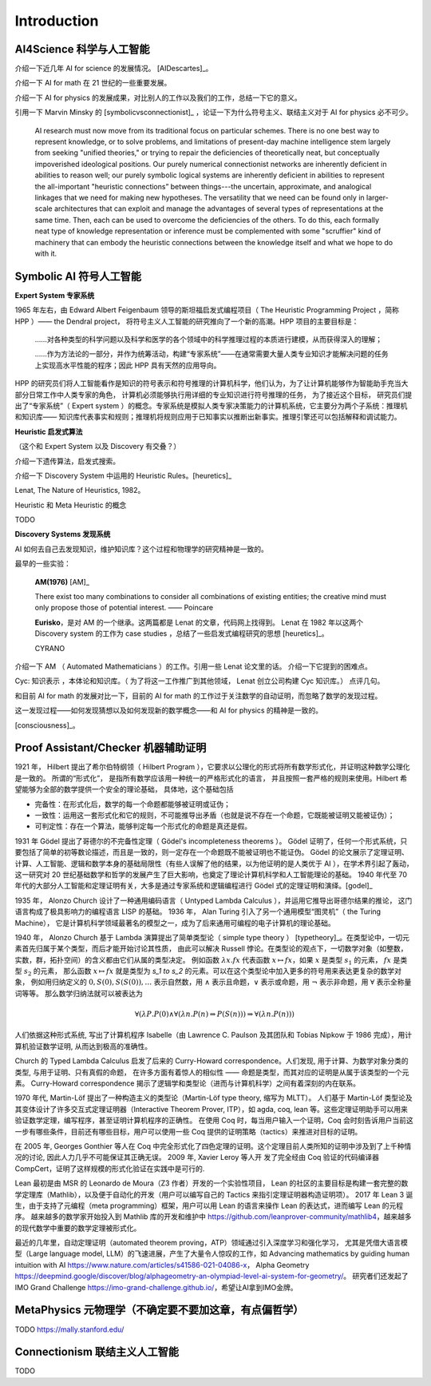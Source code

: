 Introduction
============================


AI4Science 科学与人工智能
----------------------------
介绍一下近几年 AI for science 的发展情况。
[AIDescartes]_。

介绍一下 AI for math 在 21 世纪的一些重要发展。

介绍一下 AI for physics 的发展成果，对比别人的工作以及我们的工作，总结一下它的意义。

引用一下 Marvin Minsky 的 [symbolicvsconnectionist]_ ，论证一下为什么符号主义、联结主义对于 AI for physics 必不可少。


    AI research must now move from its traditional focus on particular schemes. 
    There is no one best way to represent knowledge, or to solve problems, 
    and limitations of present-day machine intelligence stem largely from seeking "unified theories," 
    or trying to repair the deficiencies of theoretically neat, but conceptually impoverished ideological positions. 
    Our purely numerical connectionist networks are inherently deficient in abilities to reason well; our purely symbolic
    logical systems are inherently deficient in abilities to represent the all-important "heuristic connections” between 
    things---the uncertain, approximate, and analogical linkages that we need for making new hypotheses. 
    The versatility that we need can be found only in larger-scale architectures that can exploit and manage the advantages of several 
    types of representations at the same time. Then, each can be used to overcome the deficiencies of the others. 
    To do this, each formally neat type of knowledge representation or inference must be complemented with some "scruffier" 
    kind of machinery that can embody the heuristic connections between the knowledge itself and what we hope to do with it.




Symbolic AI  符号人工智能
---------------------------------------------

**Expert System 专家系统**

1965 年左右，由 Edward Albert Feigenbaum 领导的斯坦福启发式编程项目（ The Heuristic Programming Project ，简称 HPP ）——
the Dendral project，
将符号主义人工智能的研究推向了一个新的高潮。HPP 项目的主要目标是：


    ……对各种类型的科学问题以及科学和医学的各个领域中的科学推理过程的本质进行建模，从而获得深入的理解；

    ……作为方法论的一部分，并作为统筹活动，构建“专家系统”——在通常需要大量人类专业知识才能解决问题的任务上实现高水平性能的程序；因此 HPP 具有天然的应用导向。

HPP 的研究员们将人工智能看作是知识的符号表示和符号推理的计算机科学，他们认为，为了让计算机能够作为智能助手充当大部分日常工作中人类专家的角色，
计算机必须能够执行用详细的专业知识进行符号推理的任务， 为了接近这个目标， 研究员们提出了“专家系统”（ Expert system ）的概念。专家系统是模拟人类专家决策能力的计算机系统，它主要分为两个子系统：推理机和知识库——
知识库代表事实和规则；推理机将规则应用于已知事实以推断出新事实。推理引擎还可以包括解释和调试能力。

**Heuristic 启发式算法**

（这个和 Expert System 以及 Discovery 有交叠？）

介绍一下遗传算法，启发式搜索。

介绍一下 Discovery System 中运用的 Heuristic Rules。[heuretics]_

Lenat, The Nature of Heuristics, 1982。

Heuristic 和 Meta Heuristic 的概念

TODO

**Discovery Systems 发现系统**

AI 如何去自己去发现知识，维护知识库？这个过程和物理学的研究精神是一致的。

最早的一些实验：

    **AM(1976)** [AM]_

    There exist too many combinations to consider all combinations of existing entities;
    the creative mind must only propose those of potential interest.
    —— Poincare

    **Eurisko**，是对 AM 的一个继承。这两篇都是 Lenat 的文章，代码网上找得到。
    Lenat 在 1982 年以这两个 Discovery system 的工作为 case studies ，总结了一些启发式编程研究的思想 [heuretics]_。

    CYRANO

介绍一下 AM （ Automated Mathematicians ）的工作。引用一些 Lenat 论文里的话。
介绍一下它提到的困难点。

Cyc: 知识表示 ，本体论和知识库。（ 为了将这一工作推广到其他领域， Lenat 创立公司构建 Cyc 知识库。）
点评几句。

和目前 AI for math 的发展对比一下，目前的 AI for math 的工作过于关注数学的自动证明，而忽略了数学的发现过程。

这一发现过程——如何发现猜想以及如何发现新的数学概念——和 AI for physics 的精神是一致的。


[consciousness]_。


Proof Assistant/Checker 机器辅助证明
---------------------------------------------
1921 年， Hilbert 提出了希尔伯特纲领（ Hilbert Program ），它要求以公理化的形式将所有数学形式化，并证明这种数学公理化是一致的。
所谓的“形式化”， 是指所有数学应该用一种统一的严格形式化的语言， 并且按照一套严格的规则来使用。Hilbert 希望能够为全部的数学提供一个安全的理论基础，
具体地，这个基础包括

- 完备性：在形式化后，数学的每一个命题都能够被证明或证伪；
- 一致性：运用这一套形式化和它的规则，不可能推导出矛盾（也就是说不存在一个命题，它既能被证明又能被证伪）；
- 可判定性：存在一个算法，能够判定每一个形式化的命题是真还是假。

1931 年 Gödel 提出了哥德尔的不完备性定理（ Gödel's incompleteness theorems ）。
Gödel 证明了，任何一个形式系统，只要包括了简单的初等数论描述，而且是一致的，则一定存在一个命题既不能被证明也不能证伪。
Gödel 的论文展示了定理证明、计算、人工智能、逻辑和数学本身的基础局限性（有些人误解了他的结果，以为他证明的是人类优于 AI ），在学术界引起了轰动，
这一研究对 20 世纪基础数学和哲学的发展产生了巨大影响，也奠定了理论计算机科学和人工智能理论的基础。
1940 年代至 70 年代的大部分人工智能和定理证明有关，大多是通过专家系统和逻辑编程进行 Gödel 式的定理证明和演绎。[godel]_

1935 年， Alonzo Church 设计了一种通用编码语言（ Untyped Lambda Calculus ），并运用它推导出哥德尔结果的推论，
这门语言构成了极具影响力的编程语言 LISP 的基础。 1936 年， Alan Turing 引入了另一个通用模型“图灵机”（ the Turing Machine），
它是计算机科学领域最著名的模型之一，成为了后来通用可编程的电子计算机的理论基础。

1940 年， Alonzo Church 基于 Lambda 演算提出了简单类型论（ simple type theory ） [typetheory]_。在类型论中，一切元素首先归属于某个类型，而后才能开始讨论其性质，
由此可以解决 Russell 悖论。在类型论的观点下，一切数学对象（如整数，实数，群，拓扑空间）的含义都由它们从属的类型决定。
例如函数 :math:`\lambda x. f x` 代表函数 :math:`x \mapsto f x`，如果 :math:`x` 是类型 :math:`s_1` 的元素， :math:`f x` 是类型 :math:`s_2` 的元素，
那么函数 :math:`x \mapsto f x` 就是类型为 `s_1 \to s_2` 的元素。可以在这个类型论中加入更多的符号用来表达更复杂的数学对象，
例如用归纳定义的 :math:`0,S(0),S(S(0)),\ldots` 表示自然数，用 :math:`\wedge` 表示且命题，:math:`\vee` 表示或命题，用 :math:`\neg` 表示非命题，用 :math:`\forall` 表示全称量词等等。
那么数学归纳法就可以被表达为 

.. math::

    \forall(\lambda P.P(0) \wedge \forall(\lambda n.P(n) \Rightarrow P(S(n))) \Rightarrow \forall(\lambda n.P(n)))

人们依据这种形式系统, 
写出了计算机程序 Isabelle（由 Lawrence C. Paulson 及其团队和 Tobias Nipkow 于 1986 完成），用计算机验证数学证明, 从而达到极高的准确性。

Church 的 Typed Lambda Calculus 启发了后来的 Curry-Howard correspondence。人们发现, 用于计算、为数学对象分类的类型, 与用于证明、只有真假的命题，
在许多方面有着惊人的相似性 —— 命题是类型，而其对应的证明是从属于该类型的一个元素。
Curry-Howard correspondence 揭示了逻辑学和类型论（进而与计算机科学）之间有着深刻的内在联系。

1970 年代, Martin-Löf 提出了一种构造主义的类型论（Martin-Löf type theory, 缩写为 MLTT）。
人们基于 Martin-Löf 类型论及其变体设计了许多交互式定理证明器（Interactive Theorem Prover, ITP），如 agda, coq, lean 等。这些定理证明助手可以用来验证数学定理，编写程序，甚至证明计算机程序的正确性。
在使用 Coq 时，每当用户输入一个证明，Coq 会时刻告诉用户当前这一步有哪些条件，目前还有哪些目标，用户可以使用一些 Coq 提供的证明策略（tactics）来推进对目标的证明。

在 2005 年, Georges Gonthier 等人在 Coq 中完全形式化了四色定理的证明。这个定理目前人类所知的证明中涉及到了上千种情况的讨论, 因此人力几乎不可能保证其正确无误。
2009 年, Xavier Leroy 等人开 发了完全经由 Coq 验证的代码编译器 CompCert，证明了这样规模的形式化验证在实践中是可行的.

Lean 最初是由 MSR 的 Leonardo de Moura（Z3 作者）开发的一个实验性项目，
Lean 的社区的主要目标是构建一套完整的数学定理库（Mathlib），以及便于自动化的开发（用户可以编写自己的 Tactics 来指引定理证明器构造证明项）。
2017 年 Lean 3 诞生，由于支持了元编程（meta programming）框架，用户可以用 Lean 的语言来操作 Lean 的表达式，进而编写 Lean 的元程序。
越来越多的数学家开始投入到 Mathlib 库的开发和维护中 `<https://github.com/leanprover-community/mathlib4>`_，越来越多的现代数学中重要的数学定理被形式化。

最近的几年里，自动定理证明（automated theorem proving，ATP）领域通过引入深度学习和强化学习，
尤其是凭借大语言模型（Large language model, LLM）的飞速进展，产生了大量令人惊叹的工作，如
Advancing mathematics by guiding human intuition with AI `<https://www.nature.com/articles/s41586-021-04086-x>`_，
Alpha Geometry `<https://deepmind.google/discover/blog/alphageometry-an-olympiad-level-ai-system-for-geometry/>`_。
研究者们还发起了 IMO Grand Challenge `<https://imo-grand-challenge.github.io/>`_，希望让AI拿到IMO金牌。


MetaPhysics 元物理学（不确定要不要加这章，有点偏哲学）
--------------------------------------------------------
TODO
https://mally.stanford.edu/

Connectionism  联结主义人工智能
----------------------------------------------------
TODO

